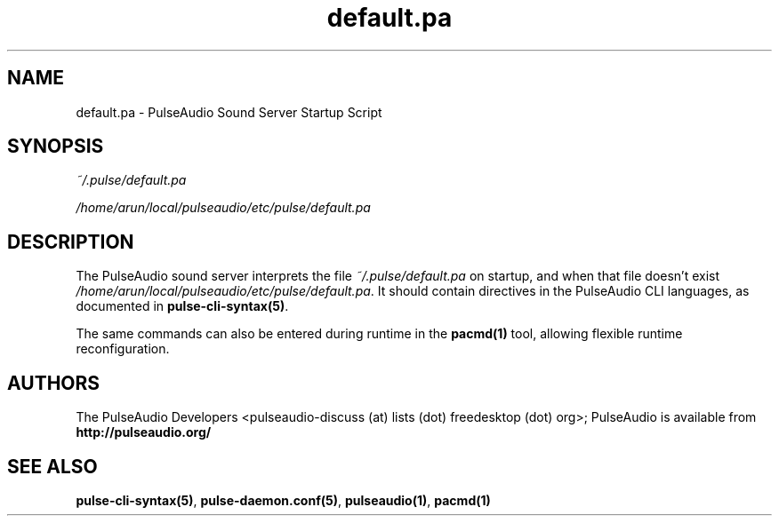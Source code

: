 .TH default.pa 5 User Manuals
.SH NAME
default.pa \- PulseAudio Sound Server Startup Script
.SH SYNOPSIS
\fB\fI~/.pulse/default.pa\fB

\fI/home/arun/local/pulseaudio/etc/pulse/default.pa\fB
\f1
.SH DESCRIPTION
The PulseAudio sound server interprets the file \fI~/.pulse/default.pa\f1 on startup, and when that file doesn't exist \fI/home/arun/local/pulseaudio/etc/pulse/default.pa\f1. It should contain directives in the PulseAudio CLI languages, as documented in \fBpulse-cli-syntax(5)\f1.

The same commands can also be entered during runtime in the \fBpacmd(1)\f1 tool, allowing flexible runtime reconfiguration.
.SH AUTHORS
The PulseAudio Developers <pulseaudio-discuss (at) lists (dot) freedesktop (dot) org>; PulseAudio is available from \fBhttp://pulseaudio.org/\f1
.SH SEE ALSO
\fBpulse-cli-syntax(5)\f1, \fBpulse-daemon.conf(5)\f1, \fBpulseaudio(1)\f1, \fBpacmd(1)\f1
